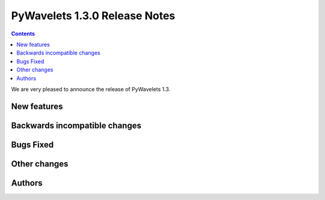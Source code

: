 ==============================
PyWavelets 1.3.0 Release Notes
==============================

.. contents::

We are very pleased to announce the release of PyWavelets 1.3.


New features
============


Backwards incompatible changes
==============================


Bugs Fixed
==========


Other changes
=============


Authors
=======
